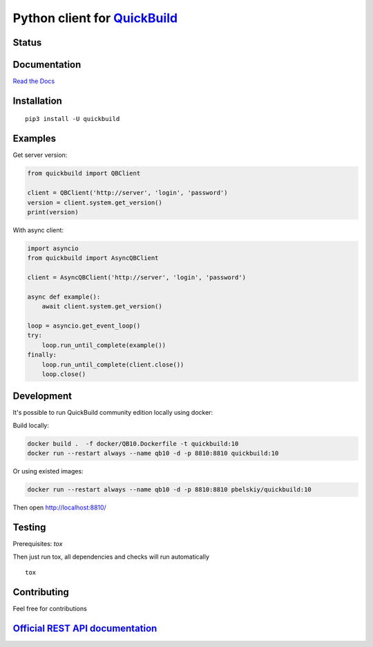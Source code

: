 Python client for `QuickBuild <https://www.pmease.com/quickbuild>`_
===================================================================

Status
------

|Build status|
|Docs status|
|Coverage status|
|Version status|
|Downloads status|

.. |Build status|
   image:: https://github.com/pbelskiy/quickbuild/workflows/Tests/badge.svg
.. |Docs status|
   image:: https://readthedocs.org/projects/quickbuild/badge/?version=latest
.. |Coverage status|
   image:: https://img.shields.io/coveralls/github/pbelskiy/quickbuild?label=Coverage
.. |Version status|
   image:: https://img.shields.io/pypi/pyversions/quickbuild?label=Python
.. |Downloads status|
   image:: https://img.shields.io/pypi/dm/quickbuild?color=1&label=Downloads

Documentation
-------------

`Read the Docs <https://quickbuild.readthedocs.io/en/latest/>`_

Installation
------------

::

    pip3 install -U quickbuild

Examples
--------

Get server version:

.. code:: python

    from quickbuild import QBClient

    client = QBClient('http://server', 'login', 'password')
    version = client.system.get_version()
    print(version)

With async client:

.. code:: python

    import asyncio
    from quickbuild import AsyncQBClient

    client = AsyncQBClient('http://server', 'login', 'password')

    async def example():
        await client.system.get_version()

    loop = asyncio.get_event_loop()
    try:
        loop.run_until_complete(example())
    finally:
        loop.run_until_complete(client.close())
        loop.close()

Development
-----------

It's possible to run QuickBuild community edition locally using docker:

Build locally:

.. code:: shell

    docker build .  -f docker/QB10.Dockerfile -t quickbuild:10
    docker run --restart always --name qb10 -d -p 8810:8810 quickbuild:10

Or using existed images:

.. code:: shell

    docker run --restart always --name qb10 -d -p 8810:8810 pbelskiy/quickbuild:10

Then open http://localhost:8810/

Testing
-------

Prerequisites: `tox`

Then just run tox, all dependencies and checks will run automatically

::

    tox

Contributing
------------

Feel free for contributions

`Official REST API documentation <https://wiki.pmease.com/display/QB10/RESTful+API>`_
-------------------------------------------------------------------------------------
